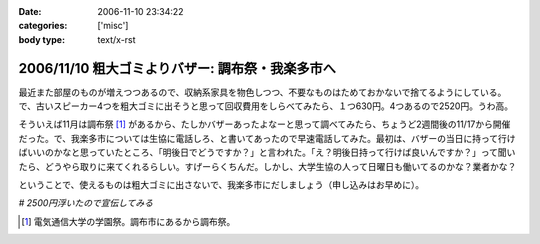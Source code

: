 :date: 2006-11-10 23:34:22
:categories: ['misc']
:body type: text/x-rst

=================================================
2006/11/10 粗大ゴミよりバザー: 調布祭・我楽多市へ
=================================================

最近また部屋のものが増えつつあるので、収納系家具を物色しつつ、不要なものはためておかないで捨てるようにしている。で、古いスピーカー4つを粗大ゴミに出そうと思って回収費用をしらべてみたら、１つ630円。4つあるので2520円。うわ高。

そういえば11月は調布祭 [1]_ があるから、たしかバザーあったよなーと思って調べてみたら、ちょうど2週間後の11/17から開催だった。で、我楽多市については生協に電話しろ、と書いてあったので早速電話してみた。最初は、バザーの当日に持って行けばいいのかなと思っていたところ、「明後日でどうですか？」と言われた。「え？明後日持って行けば良いんですか？」って聞いたら、どうやら取りに来てくれるらしい。すげーらくちんだ。しかし、大学生協の人って日曜日も働いてるのかな？業者かな？

ということで、使えるものは粗大ゴミに出さないで、我楽多市にだしましょう（申し込みはお早めに）。

*# 2500円浮いたので宣伝してみる*

.. [1] 電気通信大学の学園祭。調布市にあるから調布祭。 

.. :extend type: text/html
.. :extend:


.. :comments:
.. :comment id: 2006-11-11.2239964661
.. :title: Re:粗大ゴミよりバザー: 調布祭・我楽多市へ
.. :author: koma2
.. :date: 2006-11-11 01:13:44
.. :email: koma2@lovepeers.org
.. :url: 
.. :body:
.. 大学の場合、「土日」という概念が存在してない人が少なからずいるわけで（いろんな意味でw）。生協が営業してても不思議はない気がする。
.. 
.. ちなみに、私のいた某大学の場合、少なくとも土曜は営業してますた。よく覚えてないけど、日曜も食堂ぐらいはやってたような。
.. 
.. :comments:
.. :comment id: 2006-11-21.2656362167
.. :title: Re:粗大ゴミよりバザー: 調布祭・我楽多市へ
.. :author: ガラクタ運営側一学生。
.. :date: 2006-11-21 23:44:26
.. :email: 
.. :url: 
.. :body:
.. 私も粗大ゴミの検索をしていたら、ここのブログにたどり着きましたのでコメント。（正確にはガラクタの文字に釣られたのですが）
.. 
.. 一応ガラクタ市は生協周辺にいる学生（なんといえばいいのやら）が有志で行なっております。業者ではないです。
.. あと、お金儲けで働いてるわけでもありません。ただ単にいろんなもの（使える妙なオーディオとか古いＰＣとか、面白い雑貨）を見れたり、地域の方と交流するのが楽しくて毎年行なっております。
.. 
.. 写真のスピーカー、見覚えがあります♪（家電担当でしたので）
.. 音楽サークルの方が喜んで購入されていかれました。
.. 来年もよろしければ是非ご利用お願いします。
.. 
.. ＰＳ，電通大自体に土曜授業があるので、土曜は生協営業してますー。日曜は流石にお休み…。
.. 
